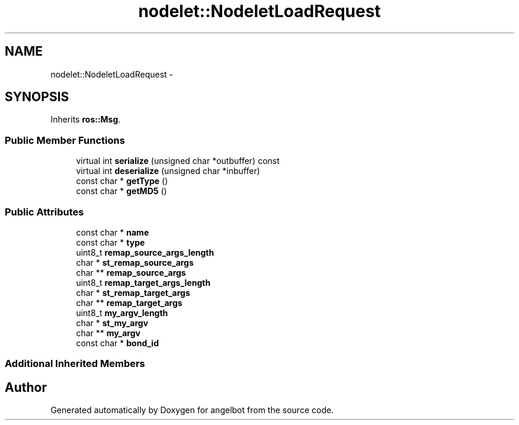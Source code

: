 .TH "nodelet::NodeletLoadRequest" 3 "Sat Jul 9 2016" "angelbot" \" -*- nroff -*-
.ad l
.nh
.SH NAME
nodelet::NodeletLoadRequest \- 
.SH SYNOPSIS
.br
.PP
.PP
Inherits \fBros::Msg\fP\&.
.SS "Public Member Functions"

.in +1c
.ti -1c
.RI "virtual int \fBserialize\fP (unsigned char *outbuffer) const "
.br
.ti -1c
.RI "virtual int \fBdeserialize\fP (unsigned char *inbuffer)"
.br
.ti -1c
.RI "const char * \fBgetType\fP ()"
.br
.ti -1c
.RI "const char * \fBgetMD5\fP ()"
.br
.in -1c
.SS "Public Attributes"

.in +1c
.ti -1c
.RI "const char * \fBname\fP"
.br
.ti -1c
.RI "const char * \fBtype\fP"
.br
.ti -1c
.RI "uint8_t \fBremap_source_args_length\fP"
.br
.ti -1c
.RI "char * \fBst_remap_source_args\fP"
.br
.ti -1c
.RI "char ** \fBremap_source_args\fP"
.br
.ti -1c
.RI "uint8_t \fBremap_target_args_length\fP"
.br
.ti -1c
.RI "char * \fBst_remap_target_args\fP"
.br
.ti -1c
.RI "char ** \fBremap_target_args\fP"
.br
.ti -1c
.RI "uint8_t \fBmy_argv_length\fP"
.br
.ti -1c
.RI "char * \fBst_my_argv\fP"
.br
.ti -1c
.RI "char ** \fBmy_argv\fP"
.br
.ti -1c
.RI "const char * \fBbond_id\fP"
.br
.in -1c
.SS "Additional Inherited Members"


.SH "Author"
.PP 
Generated automatically by Doxygen for angelbot from the source code\&.
